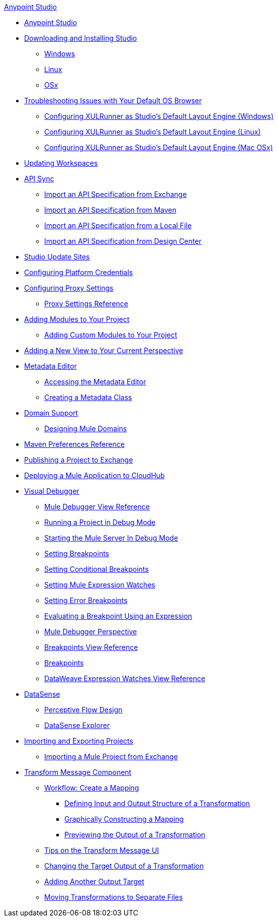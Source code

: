 .xref:index.adoc[Anypoint Studio]
* xref:index.adoc[Anypoint Studio]
* xref:to-download-and-install-studio.adoc[Downloading and Installing Studio]
 ** xref:to-download-and-install-studio-wx.adoc[Windows]
 ** xref:to-download-and-install-studio-lx.adoc[Linux]
 ** xref:to-download-and-install-studio-ox.adoc[OSx]
* xref:faq-default-browser-config.adoc[Troubleshooting Issues with Your Default OS Browser]
 ** xref:studio-xulrunner-wx-task.adoc[Configuring XULRunner as Studio's Default Layout Engine (Windows)]
 ** xref:studio-xulrunner-lnx-task.adoc[Configuring XULRunner as Studio's Default Layout Engine (Linux)]
 ** xref:studio-xulrunner-unx-task.adoc[Configuring XULRunner as Studio's Default Layout Engine (Mac OSx)]
* xref:update-workspace.adoc[Updating Workspaces]
* xref:api-sync.adoc[API Sync]
 ** xref:import-api-specification-exchange.adoc[Import an API Specification from Exchange]
 ** xref:import-api-specification-maven.adoc[Import an API Specification from Maven]
 ** xref:import-api-specification-local-file.adoc[Import an API Specification from a Local File]
 ** xref:import-api-specification-design-center.adoc[Import an API Specification from Design Center]
* xref:studio-update-sites.adoc[Studio Update Sites]
* xref:set-credentials-in-studio-to.adoc[Configuring Platform Credentials]
* xref:proxy-settings-task.adoc[Configuring Proxy Settings]
 ** xref:proxy-settings-reference.adoc[Proxy Settings Reference]
* xref:add-modules-in-studio-to.adoc[Adding Modules to Your Project]
 ** xref:add-custom-modules-in-studio-to.adoc[Adding Custom Modules to Your Project]
* xref:add-view-to-perspective.adoc[Adding a New View to Your Current Perspective]
* xref:metadata-editor-concept.adoc[Metadata Editor]
 ** xref:access-metadata-editor-task.adoc[Accessing the Metadata Editor]
 ** xref:create-metadata-class-task.adoc[Creating a Metadata Class]
* xref:domain-support-concept.adoc[Domain Support]
 ** xref:domain-studio-tasks.adoc[Designing Mule Domains]
* xref:maven-preferences-reference.adoc[Maven Preferences Reference]
* xref:export-to-exchange-task.adoc[Publishing a Project to Exchange]
* xref:deploy-mule-application-task.adoc[Deploying a Mule Application to CloudHub]
* xref:visual-debugger-concept.adoc[Visual Debugger]
 ** xref:mule-debugger-view-reference.adoc[Mule Debugger View Reference]
 ** xref:to-run-debug-mode.adoc[Running a Project in Debug Mode]
 ** xref:to-start-server-debug-mode.adoc[Starting the Mule Server In Debug Mode]
 ** xref:to-set-breakpoints.adoc[Setting Breakpoints]
 ** xref:to-set-conditional-breakpoints.adoc[Setting Conditional Breakpoints]
 ** xref:to-set-expression-watches.adoc[Setting Mule Expression Watches]
 ** xref:to-set-error-breakpoints.adoc[Setting Error Breakpoints]
 ** xref:to-evaluate-breakpoint-using-expression.adoc[Evaluating a Breakpoint Using an Expression]
 ** xref:debugger-perspective-concept.adoc[Mule Debugger Perspective]
 ** xref:breakpoint-view-reference.adoc[Breakpoints View Reference]
 ** xref:breakpoints-concepts.adoc[Breakpoints]
 ** xref:mule-watches-view-reference.adoc[DataWeave Expression Watches View Reference]
* xref:datasense-concept.adoc[DataSense]
 ** xref:datasense-perceptive-flow-design-concept.adoc[Perceptive Flow Design]
 ** xref:datasense-explorer.adoc[DataSense Explorer]
* xref:import-export-packages.adoc[Importing and Exporting Projects]
 ** xref:import-project-exchange.adoc[Importing a Mule Project from Exchange]
* xref:transform-message-component-concept-studio.adoc[Transform Message Component]
 ** xref:workflow-create-mapping-ui-studio.adoc[Workflow: Create a Mapping]
  *** xref:input-output-structure-transformation-studio-task.adoc[Defining Input and Output Structure of a Transformation]
  *** xref:graphically-construct-mapping-studio-task.adoc[Graphically Constructing a Mapping]
  *** xref:preview-transformation-output-studio-task.adoc[Previewing the Output of a Transformation]
 ** xref:tips-transform-message-ui-studio.adoc[Tips on the Transform Message UI]
 ** xref:change-target-output-transformation-studio-task.adoc[Changing the Target Output of a Transformation]
 ** xref:add-another-output-transform-studio-task.adoc[Adding Another Output Target]
 ** xref:move-transformations-separate-file-studio-task.adoc[Moving Transformations to Separate Files]
